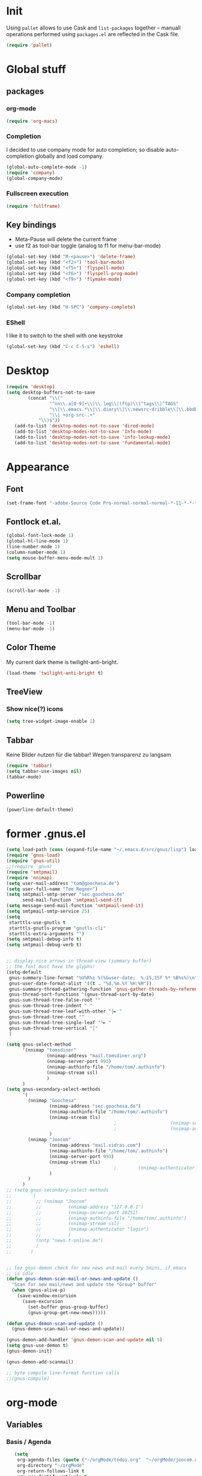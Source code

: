 * Init
Using =pallet= allows to use Cask and =list-packages= together --
manuall operations performed using =packages.el= are reflected in the
Cask file.
#+BEGIN_SRC emacs-lisp
(require 'pallet)
#+END_SRC
* Global stuff
** packages
   :PROPERTIES:
   :ID:       235d5a56-f46e-40c4-9f1e-29e8c8c2cb27
   :END:
*** org-mode 
#+begin_src emacs-lisp
(require 'org-macs)
#+end_src
*** Completion
I decided to use company mode for auto completion; so disable
auto-completion globally and load company.
#+BEGIN_SRC emacs-lisp
  (global-auto-complete-mode -1)
  (require 'company)
  (global-company-mode)
#+END_SRC
*** Fullscreen execution
#+BEGIN_SRC emacs-lisp
  (require 'fullframe)
#+END_SRC
** Key bindings
   :PROPERTIES:
   :ID:       b186cad4-7355-4c52-a1a2-21f52a49aa5f
   :END:
 - Meta-Pause will delete the current frame
 - use f2 as tool-bar toggle (analog to f1 for menu-bar-mode)
#+begin_src emacs-lisp
  (global-set-key (kbd "M-<pause>") 'delete-frame)
  (global-set-key (kbd "<f2>") 'tool-bar-mode)
  (global-set-key (kbd "<f5>") 'flyspell-mode)
  (global-set-key (kbd "<f6>") 'flyspell-prog-mode)
  (global-set-key (kbd "<f9>") 'flymake-mode)
#+end_src
*** Company completion
#+BEGIN_SRC emacs-lisp
  (global-set-key (kbd "H-SPC") 'company-complete)

#+END_SRC
*** EShell
I like it to switch to the shell with one keystroke
#+BEGIN_SRC emacs-lisp
  (global-set-key (kbd "C-c C-S-s") 'eshell)
#+END_SRC
* Desktop
#+BEGIN_SRC emacs-lisp
  (require 'desktop)
  (setq desktop-buffers-not-to-save
          (concat "\\("
                  "^nn\\.a[0-9]+\\|\\.log\\|(ftp)\\|^tags\\|^TAGS"
                  "\\|\\.emacs.*\\|\\.diary\\|\\.newsrc-dribble\\|\\.bbdb"
                  "\\| +org-src-.+"
              "\\)$"))
     (add-to-list 'desktop-modes-not-to-save 'dired-mode)
     (add-to-list 'desktop-modes-not-to-save 'Info-mode)
     (add-to-list 'desktop-modes-not-to-save 'info-lookup-mode)
     (add-to-list 'desktop-modes-not-to-save 'fundamental-mode)
#+END_SRC
* Appearance
** Font
#+begin_src emacs-lisp
  (set-frame-font "-adobe-Source Code Pro-normal-normal-normal-*-11-*-*-*-m-0-iso10646-1" t t)
#+end_src
** Fontlock et.al.
   :PROPERTIES:
   :ID:       7edcd500-dcee-4484-9f44-9a65a3f29c71
   :END:

#+begin_src emacs-lisp
  (global-font-lock-mode 1)
  (global-hl-line-mode 1)
  (line-number-mode 1)
  (column-number-mode 1)
  (setq mouse-buffer-menu-mode-mult 1)
#+end_src

** Scrollbar
   :PROPERTIES:
   :ID:       88e6ec5b-6aa6-4e18-b25e-7b2756d0918f
   :END:
#+begin_src emacs-lisp
  (scroll-bar-mode -1)
#+end_src
** Menu and Toolbar
#+BEGIN_SRC emacs-lisp
  (tool-bar-mode -1)
  (menu-bar-mode -1)
#+END_SRC
** Color Theme
   :PROPERTIES:
   :ID:       eb979d64-dc35-4bdd-879c-9a73408096f2
   :END:
My current dark theme is twilight-anti-bright.
#+begin_src emacs-lisp
(load-theme 'twilight-anti-bright t)
#+end_src
** TreeView
*** Show nice(?) icons
#+begin_src emacs-lisp
(setq tree-widget-image-enable 1)
#+end_src

** Tabbar
Keine Bilder nutzen für die tabbar! Wegen transparenz zu langsam
#+begin_src emacs-lisp
  (require 'tabbar)
  (setq tabbar-use-images nil)
  (tabbar-mode)
#+end_src
   
** Powerline
#+BEGIN_SRC emacs-lisp
(powerline-default-theme)
#+END_SRC
* former .gnus.el
#+begin_src emacs-lisp
  (setq load-path (cons (expand-file-name "~/.emacs.d/src/gnus/lisp") load-path))
  (require 'gnus-load) 
  (require 'gnus-util)
  ;;(require 'gnus)
  (require 'smtpmail)
  (require 'nnimap)
  (setq user-mail-address "tom@goochesa.de")
  (setq user-full-name "Tom Regner")
  (setq smtpmail-smtp-server "sec.goochesa.de"
        send-mail-function 'smtpmail-send-it)
  (setq message-send-mail-function 'smtpmail-send-it)
  (setq smtpmail-smtp-service 25)
  (setq
   starttls-use-gnutls t
   starttls-gnutls-program "gnutls-cli"
   starttls-extra-arguments "")
  (setq smtpmail-debug-info t)
  (setq smtpmail-debug-verb t)
  
  
  ;; display nice arrows in thread-view (summary buffer)
  ;; the font must have the glyphs!
  (setq-default
   gnus-summary-line-format "%U%R%z %(%&user-date;  %-15,15f %* %B%s%)\n"
   gnus-user-date-format-alist '((t . "%d.%m.%Y %H:%M"))
   gnus-summary-thread-gathering-function 'gnus-gather-threads-by-references
   gnus-thread-sort-functions '(gnus-thread-sort-by-date)
   gnus-sum-thread-tree-false-root ""
   gnus-sum-thread-tree-indent " "
   gnus-sum-thread-tree-leaf-with-other "├► "
   gnus-sum-thread-tree-root ""
   gnus-sum-thread-tree-single-leaf "╰► "
   gnus-sum-thread-tree-vertical "│"
   )
  
  (setq gnus-select-method
        '(nnimap "tomsdiner"
                 (nnimap-address "mail.tomsdiner.org")
                 (nnimap-server-port 993)
                 (nnimap-authinfo-file "/home/tom/.authinfo")
                 (nnimap-stream ssl)
                 )
        )
  (setq gnus-secondary-select-methods
        '(
          (nnimap "Goochesa"
                  (nnimap-address "sec.goochesa.de")
                  (nnimap-authinfo-file "/home/tom/.authinfo")
                  (nnimap-stream tls)
                                          ;                    (nnimap-server-port 993)
                                          ;                    (nnimap-authenticator "plain")
                  )
          (nnimap "Joocom"
                  (nnimap-address "mail.xidras.com")
                  (nnimap-authinfo-file "/home/tom/.authinfo")
                  (nnimap-server-port 993)
                  (nnimap-stream tls)
                                          ;        (nnimap-authenticator "plain")
                  )
          )
        )
  ;; (setq gnus-secondary-select-methods
  ;;       '(
  ;;         ;; (nnimap "Joocom"
  ;;         ;;          (nnimap-address "127.0.0.1")
  ;;         ;;          (nnimap-server-port 20251)
  ;;         ;;          (nnimap-authinfo-file "/home/tom/.authinfo")
  ;;         ;;          (nnimap-stream ssl)
  ;;         ;;          (nnimap-authenticator "login")
  ;;         ;;          )
  ;;         (nntp "news.t-online.de")
  ;;         )
  ;;       )
  
  
  ;; lez gnus-demon check for new news and mail every 5mins, if emacs
  ;; is idle
  (defun gnus-demon-scan-mail-or-news-and-update ()
    "Scan for new mail/news and update the *Group* buffer"
    (when (gnus-alive-p)
      (save-window-excursion
        (save-excursion
          (set-buffer gnus-group-buffer)
          (gnus-group-get-new-news)))))
  
  (defun gnus-demon-scan-and-update ()
    (gnus-demon-scan-mail-or-news-and-update))
  
  (gnus-demon-add-handler 'gnus-demon-scan-and-update nil 5)
  (setq gnus-use-demon t)
  (gnus-demon-init)
  
  (gnus-demon-add-scanmail)
  
  ;; byte compile line-format function calls
  ;;(gnus-compile)
#+end_src

* org-mode
** Variables
   :PROPERTIES:
   :ID:       d2eb3552-1033-4e26-ad19-f4fb5b92e551
   :END:
*** Basis / Agenda
#+begin_src emacs-lisp
     (setq
      org-agenda-files (quote ("~/orgMode/todos.org"  "~/orgMode/joocom.org"))
      org-directory "~/orgMode"
      org-return-follows-link t
      org-src-fontify-natively t
      org-tags-exclude-from-inheritance '("PROJECT")
      org-list-allow-alphabetical nil
  )
#+end_src
*** mobileorg for android
#+begin_src emacs-lisp
   (setq
    org-mobile-directory "/scpc:tom@sec.goochesa.de:/home/tom/orgMode/"
    org-mobile-files (quote (org-agenda-files))
    org-mobile-inbox-for-pull "~/orgMode/mobileorg.org"
)
#+end_src
*** Refile
#+begin_src emacs-lisp
(setq
    org-refile-targets (quote ((nil :maxlevel . 9)
                               (org-agenda-files :maxlevel . 9)))
    )
#+end_src

#+results:

*** babel
The languages I like to use.
#+begin_src emacs-lisp 
  (org-babel-do-load-languages 'org-babel-load-languages 
                               (quote
                                ((emacs-lisp . t) (R . t) (sh . t)
                               (ditaa . t) (sass . t)
                                 (lisp . t) (gnuplot . t))))
  
#+end_src 

The =ditaa.jar= location;
#+begin_src emacs-lisp
  (setq org-ditaa-jar-path  "~/.emacs.d/elpa/contrib/scripts/ditaa.jar")
#+end_src

I really like org-babel to use zsh
#+begin_src emacs-lisp
  (setq org-babel-sh-command "zsh")
#+end_src

** Tangle hook

Hier und da werde ich sicherlich Code-Referenzen benutzen, um in
literate programmierten Projekten in der Prosa direkten Bezug zum Code
herzustellen. Die Funktion =remove-code-labels= als
=org-babel-tangle-body-hook= entfernt solche Referenzen aus dem Code,
sodass die generierten Codedateien syntaktisch korrekt sind, ohne dass
Referenzen hinter Kommentarzeichen versteckt werden müssen.

Code-Referenzen haben bei mir immer die Form ~(ref:label)~.

#+begin_src emacs-lisp
  (defun tr/remove-code-labels ()
    "remove (ref:.*) from all lines"
    (goto-char (point-min))
    (let* (
           (lbl-re "[ \t]*(ref:[a-zA-Z0-9_-]*)"
                   ))
      (while (re-search-forward lbl-re nil t)
        (replace-match "")
        )))
  
  (add-hook 'org-babel-tangle-body-hook
            (lambda () (tr/remove-code-labels)))
  
#+end_src 

** agenda views
   :PROPERTIES:
   :ID:       ebf5af82-57f0-490c-9496-f118640b25e5
   :END:
#+begin_src emacs-lisp
  (setq org-agenda-custom-commands
  '(

  ("P" "Projects"
  ((tags "PROJECT")))

  ("H" "Office and Home Lists"
       ((agenda)
            (tags-todo "OFFICE")
            (tags-todo "HOME")
            (tags-todo "COMPUTER")
            (tags-todo "DVD")
            (tags-todo "READING")))
  ("O" "Office and Home Lists"
       ((agenda)
            (tags-todo "OFFICE")
            ))

  ("D" "Daily Action List"
       (
            (agenda "" ((org-agenda-ndays 1)
                        (org-agenda-sorting-strategy
                         (quote ((agenda time-up priority-down tag-up)
       )))
                        (org-deadline-warning-days 0)
                        ))))
  )
  )
#+end_src

** org2blog

Die Blogbeiträge nicht mehr über den Browser schreiben, sondern in
emacs als org-Dokumente. Installiert über elpa.

#+begin_src emacs-lisp
  (require 'netrc)
  (setq blog (netrc-machine (netrc-parse "~/.netrc") "joocomblog" t))
  (setq org2blog/wp-blog-alist '(("joocom"
                                  :url "http://www.joocom.de/blog/xmlrpc.php"
                                  :username (netrc-get blog "login")
                                  :password (netrc-get blog "password")
                                          ; :default-title "Toms Discovery: "
                                          ; :default-categories ("Geeks!", "Software Entwicklung", "Systemadministration")
                                          ; :tags-as-categories nil
                                  )
                                 ))

#+end_src 

** minted
#+begin_src emacs-lisp
  (setq org-latex-listings 'minted)
  (setq org-latex-custom-lang-environments
        '(
          (emacs-lisp "common-lispcode")
          (R "rcode")
          ))
  (setq org-latex-minted-options
        '(("frame" "lines")
          ("fontsize" "\\scriptsize")
          ))
  (setq org-latex-pdf-process
        '("pdflatex -shell-escape -interaction nonstopmode  -output-directory %o %f"
          "pdflatex -shell-escape -interaction nonstopmode  -output-directory %o %f"
          "pdflatex -shell-escape -interaction nonstopmode  -output-directory %o %f"))
  
  
#+end_src

* Behaviour
** vi-like paren-jump
   :PROPERTIES:
   :ID:       1fada2eb-6533-42da-9c90-63042b99cbc1
   :END:
Use % to jump to corresponding parens

#+begin_src emacs-lisp
  (defun goto-match-paren (arg)
    "Go to the matching parenthesis if on parenthesis, otherwise insert
  the character typed."
    (interactive "p")
    (cond ((looking-at "\\s\(") (forward-list 1) (backward-char 1))
      ((looking-at "\\s\)") (forward-char 1) (backward-list 1))
      (t                    (self-insert-command (or arg 1))) ))
  (global-set-key "%" `goto-match-paren)
#+end_src

** indentation
Mit tabs einrücken (file-größen minimieren); tab mit 4 spaces
darstellen.

#+begin_src emacs-lisp
(setq-default tab-width 4)
(setq-default indent-tabs-mode t)
(setq-default c-basic-offset 4)
#+end_src

Default style muss aktuell noch undefiniert bleiben, da die magora
richtlinien sich nicht auf einen Standardfall (k&r, gnu, linux,
python, ...) beziehen.

#+begin_src emacs-lisp
; (setq c-default-style "")
#+end_src

** Flyspell Wörterbuch wechseln
#+begin_src emacs-lisp
  (defun fd-switch-dictionary()
    (interactive)
    (let* ((dic ispell-current-dictionary)
           (change (if (string= dic "deutsch8") "english" "deutsch8")))
      (ispell-change-dictionary change)
      (message "Dictionary switched from %s to %s" dic change)
      ))
  
  (global-set-key (kbd "<f8>")   'fd-switch-dictionary)
#+end_src 

** Multiple Cursors
#+BEGIN_SRC emacs-lisp
  (global-set-key (kbd "C-S-c C-S-c") 'mc/edit-lines)
  (global-set-key (kbd "C-c M-.") 'mc/mark-next-like-this)
  (global-set-key (kbd "C-c M-,") 'mc/mark-previous-like-this)
  (global-set-key (kbd "C-c M-a") 'mc/mark-all-like-this)
#+END_SRC
** Expand region
#+BEGIN_SRC emacs-lisp
  (require 'expand-region)
  (global-set-key (kbd "C-=") 'er/expand-region)
#+END_SRC
** Ace jump
#+BEGIN_SRC emacs-lisp
  (autoload
    'ace-jump-mode
    "ace-jump-mode"
    "Emacs quick move minor mode"
    t)
  (define-key global-map (kbd "C-c SPC") 'ace-jump-mode)
#+END_SRC
** Magit 
#+BEGIN_SRC emacs-lisp
  (require 'magit)
#+END_SRC
*** Key
#+begin_src emacs-lisp
  (global-set-key (kbd "<f7>") 'magit-status)
#+end_src

*** Fullscreen

#+BEGIN_SRC emacs-lisp
(fullframe magit-status magit-mode-quit-window :magit-fullscreen nil)
#+END_SRC
** REPL toggle
#+BEGIN_SRC emacs-lisp
  (setq rtog/mode-repl-alist '(
                               (php-mode . php-boris) 
                               (emacs-lisp-mode . ielm)
                               (elixir-mode . elixir-mode-iex)
                               (ruby-mode . inf-ruby)))
  (setq rtog/fullscreen t)
#+END_SRC
